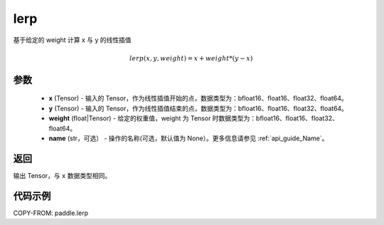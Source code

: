.. _cn_api_paddle_lerp:

lerp
-------------------------------

.. py:function:: paddle.lerp(x, y, weight, name=None)
基于给定的 weight 计算 x 与 y 的线性插值

.. math::
    lerp(x, y, weight) = x + weight * (y - x)
参数
:::::::::

    - **x**  (Tensor) - 输入的 Tensor，作为线性插值开始的点，数据类型为：bfloat16、float16、float32、float64。
    - **y**  (Tensor) - 输入的 Tensor，作为线性插值结束的点，数据类型为：bfloat16、float16、float32、float64。
    - **weight**  (float|Tensor) - 给定的权重值，weight 为 Tensor 时数据类型为：bfloat16、float16、float32、float64。
    - **name**  (str，可选） - 操作的名称(可选，默认值为 None）。更多信息请参见 :ref:`api_guide_Name`。

返回
:::::::::

输出 Tensor，与 ``x`` 数据类型相同。

代码示例
:::::::::

COPY-FROM: paddle.lerp
